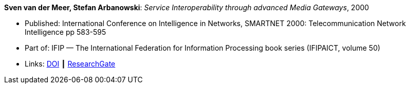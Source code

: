 *Sven van der Meer, Stefan Arbanowski*: _Service Interoperability through advanced Media Gateways_, 2000

* Published: International Conference on Intelligence in Networks, SMARTNET 2000: Telecommunication Network Intelligence pp 583-595
* Part of: IFIP — The International Federation for Information Processing book series (IFIPAICT, volume 50)
* Links:
    link:https://doi.org/10.1007/978-0-387-35522-1_35[DOI] ┃
    link:https://www.researchgate.net/publication/220962207_Service_Interoperability_through_Advanced_Media_Gateways[ResearchGate]
ifdef::local[]
* Local links:
    link:/library/inproceedings/2000/vdmeer-smartnet-2000.pdf[PDF] ┃
    link:/library/inproceedings/2000/vdmeer-smartnet-2000.7z[7z]
endif::[]

